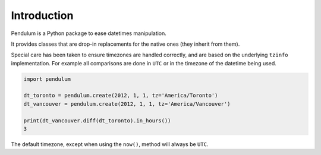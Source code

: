Introduction
============

Pendulum is a Python package to ease datetimes manipulation.

It provides classes that are drop-in replacements for the native ones (they inherit from them).

Special care has been taken to ensure timezones are handled correctly,
and are based on the underlying ``tzinfo`` implementation.
For example all comparisons are done in ``UTC`` or in the timezone of the datetime being used.

.. code-block:: python

    import pendulum

    dt_toronto = pendulum.create(2012, 1, 1, tz='America/Toronto')
    dt_vancouver = pendulum.create(2012, 1, 1, tz='America/Vancouver')

    print(dt_vancouver.diff(dt_toronto).in_hours())
    3

The default timezone, except when using the ``now()``, method will always be ``UTC``.

